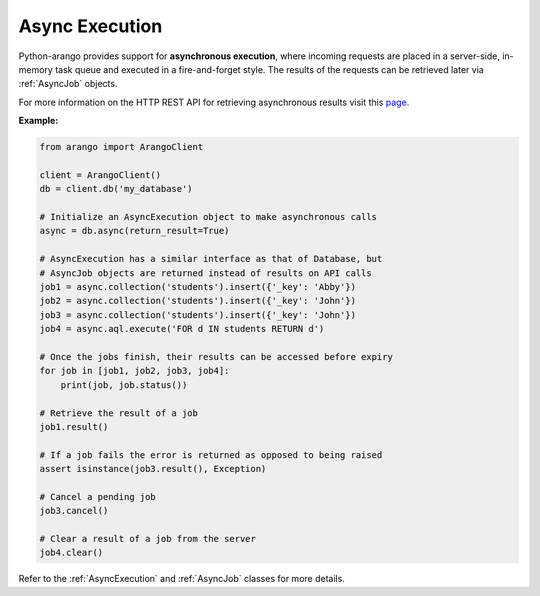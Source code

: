Async Execution
---------------

Python-arango provides support for **asynchronous execution**, where incoming
requests are placed in a server-side, in-memory task queue and executed in a
fire-and-forget style. The results of the requests can be retrieved later via
:ref:`AsyncJob` objects.

For more information on the HTTP REST API for retrieving asynchronous results
visit this `page <https://docs.arangodb.com/HTTP/AsyncResultsManagement>`_.

**Example:**

.. code-block:: python

    from arango import ArangoClient

    client = ArangoClient()
    db = client.db('my_database')

    # Initialize an AsyncExecution object to make asynchronous calls
    async = db.async(return_result=True)

    # AsyncExecution has a similar interface as that of Database, but
    # AsyncJob objects are returned instead of results on API calls
    job1 = async.collection('students').insert({'_key': 'Abby'})
    job2 = async.collection('students').insert({'_key': 'John'})
    job3 = async.collection('students').insert({'_key': 'John'})
    job4 = async.aql.execute('FOR d IN students RETURN d')

    # Once the jobs finish, their results can be accessed before expiry
    for job in [job1, job2, job3, job4]:
        print(job, job.status())

    # Retrieve the result of a job
    job1.result()

    # If a job fails the error is returned as opposed to being raised
    assert isinstance(job3.result(), Exception)

    # Cancel a pending job
    job3.cancel()

    # Clear a result of a job from the server
    job4.clear()


Refer to the :ref:`AsyncExecution` and :ref:`AsyncJob` classes for more
details.

